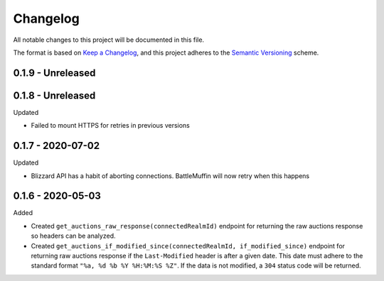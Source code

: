Changelog
*********

All notable changes to this project will be documented in this file.

The format is based on `Keep a Changelog`_, and this project adheres to the
`Semantic Versioning`_ scheme.

0.1.9 - Unreleased
==================

0.1.8 - Unreleased
==================
Updated

- Failed to mount HTTPS for retries in previous versions

0.1.7 - 2020-07-02
==================
Updated

- Blizzard API has a habit of aborting connections. BattleMuffin will now retry when this happens

0.1.6 - 2020-05-03
==================
Added

- Created ``get_auctions_raw_response(connectedRealmId)`` endpoint for returning the
  raw auctions response so headers can be analyzed.
- Created ``get_auctions_if_modified_since(connectedRealmId, if_modified_since)``
  endpoint for returning raw auctions response if the ``Last-Modified`` header is after a given date.
  This date must adhere to the standard format ``"%a, %d %b %Y %H:%M:%S %Z"``.  If the data is not modified,
  a ``304`` status code will be returned.


.. General Links
.. _`Keep a Changelog`: http://keepachangelog.com/en/1.0.0/
.. _`Semantic Versioning`: https://packaging.python.org/tutorials/distributing-packages/#semantic-versioning-preferred
